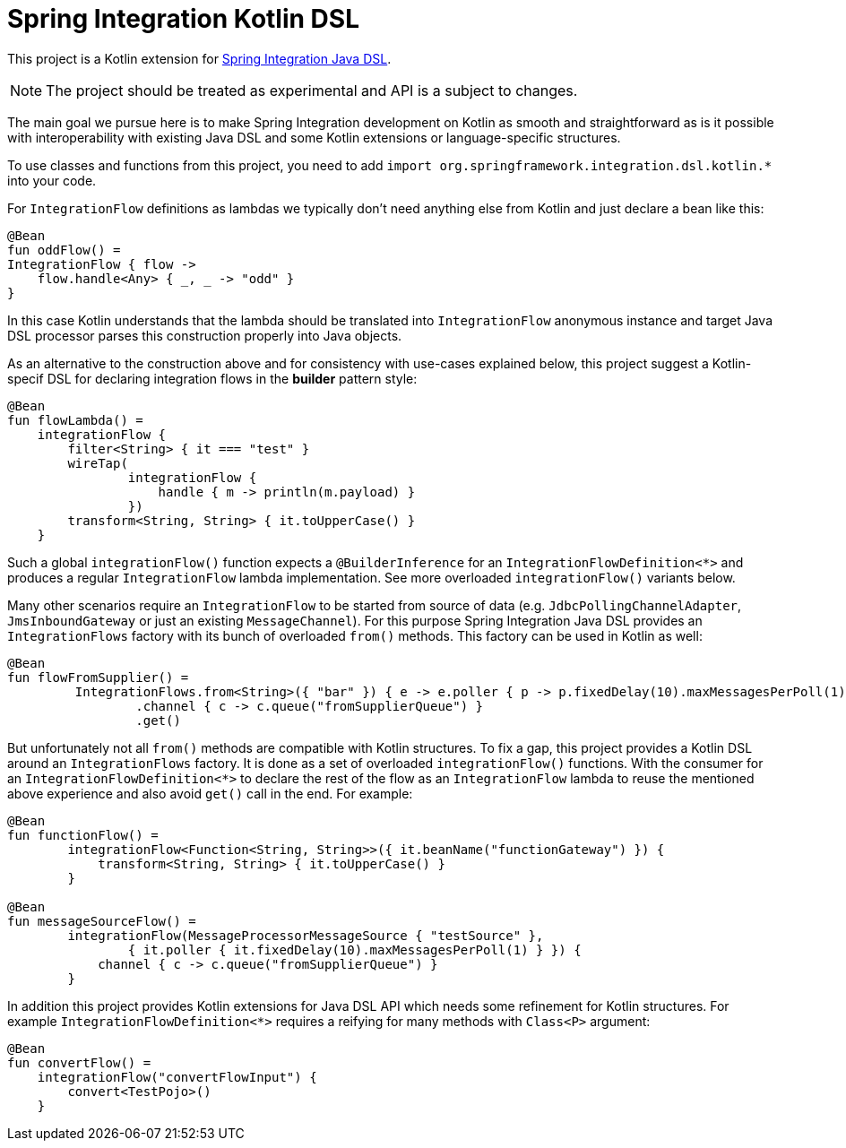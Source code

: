 = Spring Integration Kotlin DSL

This project is a Kotlin extension for https://docs.spring.io/spring-integration/docs/current/reference/html/#java-dsl[Spring Integration Java DSL].

NOTE: The project should be treated as experimental and API is a subject to changes.

The main goal we pursue here is to make Spring Integration development on Kotlin as smooth and straightforward as is it possible with interoperability with existing Java DSL and some Kotlin extensions or language-specific structures.

To use classes and functions from this project, you need to add `import org.springframework.integration.dsl.kotlin.*` into your code.

For `IntegrationFlow` definitions as lambdas we typically don't need anything else from Kotlin and just declare a bean like this:

====
[source, kotlin]
----
@Bean
fun oddFlow() =
IntegrationFlow { flow ->
    flow.handle<Any> { _, _ -> "odd" }
}
----
====

In this case Kotlin understands that the lambda should be translated into `IntegrationFlow` anonymous instance and target Java DSL processor parses this construction properly into Java objects.

As an alternative to the construction above and for consistency with use-cases explained below, this project suggest a Kotlin-specif DSL for declaring integration flows in the *builder* pattern style:

====
[source, kotlin]
----
@Bean
fun flowLambda() =
    integrationFlow {
        filter<String> { it === "test" }
        wireTap(
                integrationFlow {
                    handle { m -> println(m.payload) }
                })
        transform<String, String> { it.toUpperCase() }
    }
----
====

Such a global `integrationFlow()` function expects a `@BuilderInference` for an `IntegrationFlowDefinition<*>` and produces a regular `IntegrationFlow` lambda implementation.
See more overloaded `integrationFlow()` variants below.

Many other scenarios require an `IntegrationFlow` to be started from source of data (e.g. `JdbcPollingChannelAdapter`, `JmsInboundGateway` or just an existing `MessageChannel`).
For this purpose Spring Integration Java DSL provides an `IntegrationFlows` factory with its bunch of overloaded `from()` methods.
This factory can be used in Kotlin as well:

====
[source, kotlin]
----
@Bean
fun flowFromSupplier() =
         IntegrationFlows.from<String>({ "bar" }) { e -> e.poller { p -> p.fixedDelay(10).maxMessagesPerPoll(1) } }
                 .channel { c -> c.queue("fromSupplierQueue") }
                 .get()
----
====

But unfortunately not all `from()` methods are compatible with Kotlin structures.
To fix a gap, this project provides a Kotlin DSL around an `IntegrationFlows` factory.
It is done as a set of overloaded `integrationFlow()` functions.
With the consumer for an `IntegrationFlowDefinition<*>` to declare the rest of the flow as an `IntegrationFlow` lambda to reuse the mentioned above experience and also avoid `get()` call in the end.
For example:

====
[source, kotlin]
----
@Bean
fun functionFlow() =
        integrationFlow<Function<String, String>>({ it.beanName("functionGateway") }) {
            transform<String, String> { it.toUpperCase() }
        }

@Bean
fun messageSourceFlow() =
        integrationFlow(MessageProcessorMessageSource { "testSource" },
                { it.poller { it.fixedDelay(10).maxMessagesPerPoll(1) } }) {
            channel { c -> c.queue("fromSupplierQueue") }
        }
----
====

In addition this project provides Kotlin extensions for Java DSL API which needs some refinement for Kotlin structures.
For example `IntegrationFlowDefinition<*>` requires a reifying for many methods with `Class<P>` argument:

====
[source, kotlin]
----
@Bean
fun convertFlow() =
    integrationFlow("convertFlowInput") {
        convert<TestPojo>()
    }
----
====

